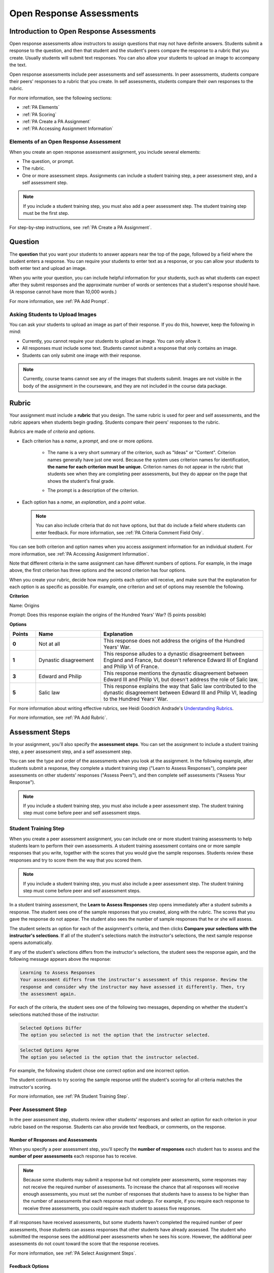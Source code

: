 .. _Peer Assessments:

#########################
Open Response Assessments
#########################

*****************************************
Introduction to Open Response Assessments
*****************************************

Open response assessments allow instructors to assign questions that may not have definite answers. Students submit a response to the question, and then that student and the student's peers compare the response to a rubric that you create. Usually students will submit text responses. You can also allow your students to upload an image to accompany the text.

Open response assessments include peer assessments and self assessments. In peer assessments, students compare their peers' responses to a rubric that you create. In self assessments, students compare their own responses to the rubric.

For more information, see the following sections:

* :ref:`PA Elements`
* :ref:`PA Scoring`
* :ref:`PA Create a PA Assignment`
* :ref:`PA Accessing Assignment Information`

.. _PA Elements:

==========================================
Elements of an Open Response Assessment
==========================================

When you create an open response assessment assignment, you include several elements:

* The question, or prompt.
* The rubric.
* One or more assessment steps. Assignments can include a student training step, a peer assessment step, and a self assessment step.

.. note:: If you include a student training step, you must also add a peer assessment step. The student training step must be the first step.

For step-by-step instructions, see :ref:`PA Create a PA Assignment`.

************************
Question
************************

The **question** that you want your students to answer appears near the top of the page, followed by a field where the student enters a response. You can require your students to enter text as a response, or you can allow your students to both enter text and upload an image. 

.. image:: /Images/PA_QandRField.png
   :width: 500
   :alt: ORA question and blank response field


When you write your question, you can include helpful information for your students, such as what students can expect after they submit responses and the approximate number of words or sentences that a student's response should have. (A response cannot have more than 10,000 words.) 

For more information, see :ref:`PA Add Prompt`.

==========================================
Asking Students to Upload Images
==========================================

You can ask your students to upload an image as part of their response. If you do this, however, keep the following in mind:

* Currently, you cannot require your students to upload an image. You can only allow it.

* All responses must include some text. Students cannot submit a response that only contains an image.

* Students can only submit one image with their response. 

.. note:: Currently, course teams cannot see any of the images that students submit. Images are not visible in the body of the assignment in the courseware, and they are not included in the course data package.

.. _PA Rubric:

************************
Rubric
************************

Your assignment must include a **rubric** that you design. The same rubric is used for peer and self assessments, and the rubric appears when students begin grading. Students compare their peers' responses to the rubric.

Rubrics are made of *criteria* and *options*.

* Each criterion has a *name*, a *prompt*, and one or more *options*. 

   * The name is a very short summary of the criterion, such as "Ideas" or "Content". Criterion names generally have just one word. Because the system uses criterion names for identification, **the name for each criterion must be unique.** Criterion names do not appear in the rubric that students see when they are completing peer assessments, but they do appear on the page that shows the student's final grade.

     .. image :: /Images/PA_CriterionName.png
        :alt: A final score page with call-outs for the criterion names

   * The prompt is a description of the criterion. 

* Each option has a *name*, an *explanation*, and a *point value*.

  .. image:: /Images/PA_Rubric_LMS.png
     :alt: Image of a rubric in the LMS with call-outs for the criterion prompt and option names, explanations, and points

  .. note:: You can also include criteria that do not have options, but that do include a field where students can enter feedback. For more information, see :ref:`PA Criteria Comment Field Only`.

You can see both criterion and option names when you access assignment information for an individual student. For more information, see :ref:`PA Accessing Assignment Information`.

.. image:: /Images/PA_Crit_Option_Names.png
   :width: 600
   :alt: Student-specific assignment information with call-outs for criterion and option names

Note that different criteria in the same assignment can have different numbers of options. For example, in the image above, the first criterion has three options and the second criterion has four options.

When you create your rubric, decide how many points each option will receive, and make sure that the explanation for each option is as specific as possible. For example, one criterion and set of options may resemble the following.

**Criterion**

Name: Origins

Prompt: Does this response explain the origins of the Hundred Years' War? (5 points possible)

**Options**

.. list-table::
   :widths: 8 20 50
   :stub-columns: 1
   :header-rows: 1

   * - Points
     - Name
     - Explanation
   * - 0
     - Not at all
     - This response does not address the origins of the Hundred Years' War.
   * - 1
     - Dynastic disagreement
     - This response alludes to a dynastic disagreement between England and France, but doesn't reference Edward III of England and Philip VI of France.
   * - 3
     - Edward and Philip
     - This response mentions the dynastic disagreement between Edward III and Philip VI, but doesn't address the role of Salic law.
   * - 5
     - Salic law
     - This response explains the way that Salic law contributed to the dynastic disagreement between Edward III and Philip VI, leading to the Hundred Years' War.

For more information about writing effective rubrics, see Heidi Goodrich Andrade's `Understanding Rubrics <http://learnweb.harvard.edu/alps/thinking/docs/rubricar.htm>`_.

For more information, see :ref:`PA Add Rubric`.

************************
Assessment Steps
************************

In your assignment, you'll also specify the **assessment steps**. You can set the assignment to include a student training step, a peer assessment step, and a self assessment step. 

You can see the type and order of the assessments when you look at the assignment. In the following example, after students submit a response, they complete a student training step ("Learn to Assess Responses"), complete peer assessments on other students' responses ("Assess Peers"), and then complete self assessments ("Assess Your Response").

.. image:: /Images/PA_AsmtWithResponse.png
  :alt: Image of peer assessment with assessment steps and status labeled
  :width: 600

.. note:: If you include a student training step, you must also include a peer assessment step. The student training step must come before peer and self assessment steps.

.. _PA Student Training Assessments:

========================
Student Training Step
========================

When you create a peer assessment assignment, you can include one or more student training assessments to help students learn to perform their own assessments. A student training assessment contains one or more sample responses that you write, together with the scores that you would give the sample responses. Students review these responses and try to score them the way that you scored them.

.. note:: If you include a student training step, you must also include a peer assessment step. The student training step must come before peer and self assessment steps.

In a student training assessment, the **Learn to Assess Responses** step opens immediately after a student submits a response. The student sees one of the sample responses that you created, along with the rubric. The scores that you gave the response do not appear. The student also sees the number of sample responses that he or she will assess.

.. image:: Images/PA_TrainingAssessment.png
   :alt: Sample training response, unscored
   :width: 500

The student selects an option for each of the assignment's criteria, and then clicks **Compare your selections with the instructor's selections**. If all of the student's selections match the instructor's selections, the next sample response opens automatically.

If any of the student's selections differs from the instructor's selections, the student sees the response again, and the following message appears above the response:

.. code-block:: xml

  Learning to Assess Responses
  Your assessment differs from the instructor's assessment of this response. Review the
  response and consider why the instructor may have assessed it differently. Then, try 
  the assessment again.

For each of the criteria, the student sees one of the following two messages, depending on whether the student's selections matched those of the instructor:

.. code-block:: xml

  Selected Options Differ
  The option you selected is not the option that the instructor selected.

.. code-block:: xml

  Selected Options Agree
  The option you selected is the option that the instructor selected.

For example, the following student chose one correct option and one incorrect option.

.. image:: /Images/PA_TrainingAssessment_Scored.png
   :alt: Sample training response, scored
   :width: 500

The student continues to try scoring the sample response until the student's scoring for all criteria matches the instructor's scoring.

For more information, see :ref:`PA Student Training Step`.


=====================
Peer Assessment Step
=====================

In the peer assessment step, students review other students' responses and select an option for each criterion in your rubric based on the response. Students can also provide text feedback, or comments, on the response. 

Number of Responses and Assessments
************************************

When you specify a peer assessment step, you'll specify the **number of responses** each student has to assess and the **number of peer assessments** each response has to receive.

.. note:: Because some students may submit a response but not complete peer assessments, some responses may not receive the required number of assessments. To increase the chance that all responses will receive enough assessments, you must set the number of responses that students have to assess to be higher than the number of assessments that each response must undergo. For example, if you require each response to receive three assessments, you could require each student to assess five responses.

If all responses have received assessments, but some students haven't completed the required number of peer assessments, those students can assess responses that other students have already assessed. The student who submitted the response sees the additional peer assessments when he sees his score. However, the additional peer assessments do not count toward the score that the response receives.

For more information, see :ref:`PA Select Assignment Steps`.

.. _Feedback Options:

Feedback Options
****************

By default, students see only a single comment field below the entire rubric. However, you can add a comment field to an individual criterion or to several individual criteria. The comment field can contain up to 300 characters.

The comment field appears below the options for the criterion. In the following image, both criteria have a comment field. There is also a field for overall comments on the response.

.. image:: /Images/PA_CriterionAndOverallComments.png
   :alt: Rubric with comment fields under each criterion and under overall response
   :width: 600


.. _PA Scoring:

Peer Assessment Scoring
***********************

Peer assessments are scored by criteria. An individual criterion's score is the median of the scores that each peer assessor gave that criterion. For example, if the Ideas criterion in a peer assessment receives a 10 from one student, a 7 from a second student, and an 8 from a third student, the Ideas criterion's score is 8.

A student's final score for a peer assessment is the sum of the median scores for each individual criterion. 

For example, a response may receive the following scores from peer assessors:

.. list-table::
   :widths: 25 10 10 10 10
   :stub-columns: 1
   :header-rows: 1

   * - Criterion Name
     - Peer 1
     - Peer 2
     - Peer 3
     - Median
   * - Ideas (out of 10)
     - 10
     - 7
     - 8
     - **8**
   * - Content (out of 10)
     - 7
     - 9
     - 8
     - **8**
   * - Grammar (out of 5)
     - 4
     - 4
     - 5
     - **4**

To calculate the final score, add the median scores for each criterion:

  **Ideas median (8/10) + Content median (8/10) + Grammar median (4/5) = final score (20/25)**

Note, again, that final scores are calculated by criteria, not by individual assessor. Thus the response's score is not the median of the scores that each individual peer assessor gave the response.

Assessing Additional Responses
********************************

Students can assess more than the required number of responses. After a student completes the peer assessment step, the step "collapses" so that just the **Assess Peers** heading is visible. 
.. image:: /Images/PA_PAHeadingCollapsed.png
   :width: 500
   :alt: The peer assessment step with just the heading visible

If the student clicks the **Assess Peers** heading, the step expands. The student can then click **Continue Assessing Peers**.

.. image:: /Images/PA_ContinueGrading.png
   :width: 500
   :alt: The peer assessment step expanded so that "Continue Assessing Peers" is visible


=====================
Self Assessment Step
=====================

In self assessments, the student sees his response followed by your rubric. As with peer assessments, the student compares the rubric to his response and selects an option for each of the criteria. If you include both peer and self assessments, we recommend that you include the peer assessment before the self assessment. 


